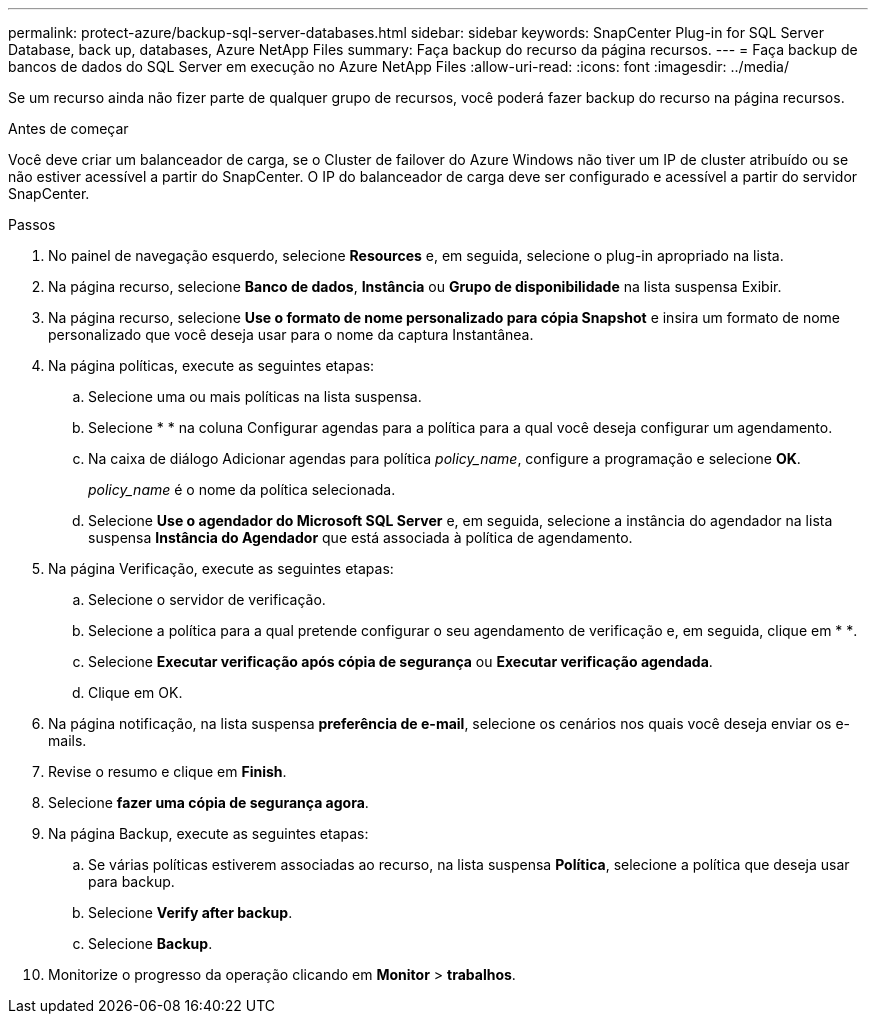 ---
permalink: protect-azure/backup-sql-server-databases.html 
sidebar: sidebar 
keywords: SnapCenter Plug-in for SQL Server Database, back up, databases, Azure NetApp Files 
summary: Faça backup do recurso da página recursos. 
---
= Faça backup de bancos de dados do SQL Server em execução no Azure NetApp Files
:allow-uri-read: 
:icons: font
:imagesdir: ../media/


[role="lead"]
Se um recurso ainda não fizer parte de qualquer grupo de recursos, você poderá fazer backup do recurso na página recursos.

.Antes de começar
Você deve criar um balanceador de carga, se o Cluster de failover do Azure Windows não tiver um IP de cluster atribuído ou se não estiver acessível a partir do SnapCenter. O IP do balanceador de carga deve ser configurado e acessível a partir do servidor SnapCenter.

.Passos
. No painel de navegação esquerdo, selecione *Resources* e, em seguida, selecione o plug-in apropriado na lista.
. Na página recurso, selecione *Banco de dados*, *Instância* ou *Grupo de disponibilidade* na lista suspensa Exibir.
. Na página recurso, selecione *Use o formato de nome personalizado para cópia Snapshot* e insira um formato de nome personalizado que você deseja usar para o nome da captura Instantânea.
. Na página políticas, execute as seguintes etapas:
+
.. Selecione uma ou mais políticas na lista suspensa.
.. Selecioneimage:../media/add_policy_from_resourcegroup.gif[""] * * na coluna Configurar agendas para a política para a qual você deseja configurar um agendamento.
.. Na caixa de diálogo Adicionar agendas para política _policy_name_, configure a programação e selecione *OK*.
+
_policy_name_ é o nome da política selecionada.

.. Selecione *Use o agendador do Microsoft SQL Server* e, em seguida, selecione a instância do agendador na lista suspensa *Instância do Agendador* que está associada à política de agendamento.


. Na página Verificação, execute as seguintes etapas:
+
.. Selecione o servidor de verificação.
.. Selecione a política para a qual pretende configurar o seu agendamento de verificação e, em seguida, clique em * *image:../media/add_policy_from_resourcegroup.gif[""].
.. Selecione *Executar verificação após cópia de segurança* ou *Executar verificação agendada*.
.. Clique em OK.


. Na página notificação, na lista suspensa *preferência de e-mail*, selecione os cenários nos quais você deseja enviar os e-mails.
. Revise o resumo e clique em *Finish*.
. Selecione *fazer uma cópia de segurança agora*.
. Na página Backup, execute as seguintes etapas:
+
.. Se várias políticas estiverem associadas ao recurso, na lista suspensa *Política*, selecione a política que deseja usar para backup.
.. Selecione *Verify after backup*.
.. Selecione *Backup*.


. Monitorize o progresso da operação clicando em *Monitor* > *trabalhos*.

